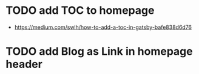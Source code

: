 * TODO add TOC to homepage
  SCHEDULED: <2021-02-02 Tue>
  - https://medium.com/swlh/how-to-add-a-toc-in-gatsby-bafe838d6d76
* TODO add Blog as Link in homepage header
  SCHEDULED: <2021-02-02 Tue>
